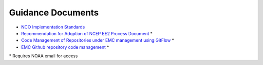 .. _GuidanceDocs:

******************
Guidance Documents
******************

- `NCO Implementation Standards <https://www.nco.ncep.noaa.gov/idsb/implementation_standards/>`_
- `Recommendation for Adoption of NCEP EE2 Process Document <https://drive.google.com/file/d/1oLi3yH11sN2HamScB2SNrgHXmj0HYKol/view?usp=sharing>`_ *
- `Code Management of Repositories under EMC management using GitFlow <https://docs.google.com/document/d/1H5McooP-ZmDIOhcy4zJwdFVk3DyjbJt_Nyqj4QGBRBU/edit?usp=sharing>`_ *
- `EMC Github repository code management <https://docs.google.com/document/d/1leuJh1qVz2raTkUJz4CQf68ktqNHKEUsWrgPNtVaIH0/edit>`_ *

\* Requires NOAA email for access
